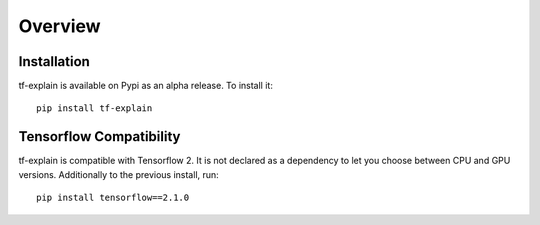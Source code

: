 Overview
########


Installation
************

tf-explain is available on Pypi as an alpha release. To install it:
::
    pip install tf-explain


Tensorflow Compatibility
************************

tf-explain is compatible with Tensorflow 2. It is not declared as a dependency
to let you choose between CPU and GPU versions. Additionally to the previous install,
run::
    pip install tensorflow==2.1.0
